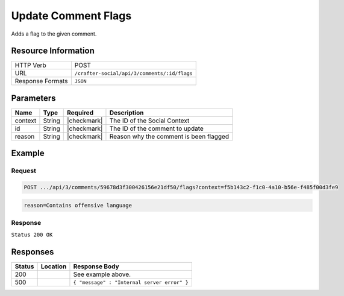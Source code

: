 .. _crafter-social-api-ugc-comments-update-flags:

====================
Update Comment Flags
====================

Adds a flag to the given comment.

--------------------
Resource Information
--------------------

+----------------------------+-------------------------------------------------------------------+
|| HTTP Verb                 || POST                                                             |
+----------------------------+-------------------------------------------------------------------+
|| URL                       || ``/crafter-social/api/3/comments/:id/flags``                     |
+----------------------------+-------------------------------------------------------------------+
|| Response Formats          || ``JSON``                                                         |
+----------------------------+-------------------------------------------------------------------+

----------
Parameters
----------

+-------------+----------+---------------+--------------------------------------------+
|| Name       || Type    || Required     || Description                               |
+=============+==========+===============+============================================+
|| context    || String  || |checkmark|  || The ID of the Social Context              |
+-------------+----------+---------------+--------------------------------------------+
|| id         || String  || |checkmark|  || The ID of the comment to update           |
+-------------+----------+---------------+--------------------------------------------+
|| reason     || String  || |checkmark|  || Reason why the comment is been flagged    |
+-------------+----------+---------------+--------------------------------------------+

-------
Example
-------

^^^^^^^
Request
^^^^^^^

.. code-block:: none

  POST .../api/3/comments/59678d3f300426156e21df50/flags?context=f5b143c2-f1c0-4a10-b56e-f485f00d3fe9

.. code-block:: guess

  reason=Contains offensive language

^^^^^^^^
Response
^^^^^^^^

``Status 200 OK``

.. code-block:: json
  :linenos:

  {
    "ancestors": [],
    "targetId": "Welcome",
    "subject": "",
    "body": "This was the first comment in he site!",
    "createdBy": "59667e8abd4787992596ba6b",
    "lastModifiedBy": "59667e8abd4787992596ba6b",
    "createdDate": "2017-07-13T09:09Z",
    "lastModifiedDate": "2017-07-13T15:17Z",
    "anonymousFlag": false,
    "attributes": {},
    "attachments": [
      {
        "md5": "c86b6b1607621afff04b6a9b9048e87b",
        "fileId": "5967c9dd300426156e21df53",
        "contentType": "image/png",
        "fileSize": "144.5 KB",
        "storeName": "/f5b143c2-f1c0-4a10-b56e-f485f00d3fe9/59678d3f300426156e21df50/person1.png",
        "fileName": "person1.png",
        "savedDate": "2017-07-13T13:28Z",
        "fileSizeBytes": 147970,
        "attributes": {
          "owner": "59678d3f300426156e21df50"
        }
      }
    ],
    "moderationStatus": "APPROVED",
    "votesUp": [],
    "votesDown": [],
    "flags": [
      {
        "reason": "Contains offensive language",
        "userId": "59667e8abd4787992596ba6b",
        "_id": "5967e35f300426156e21df58"
      }
    ],
    "_id": "59678d3f300426156e21df50"
  }

---------
Responses
---------

+---------+--------------------------------+-----------------------------------------------------+
|| Status || Location                      || Response Body                                      |
+=========+================================+=====================================================+
|| 200    ||                               || See example above.                                 |
+---------+--------------------------------+-----------------------------------------------------+
|| 500    ||                               || ``{ "message" : "Internal server error" }``        |
+---------+--------------------------------+-----------------------------------------------------+
